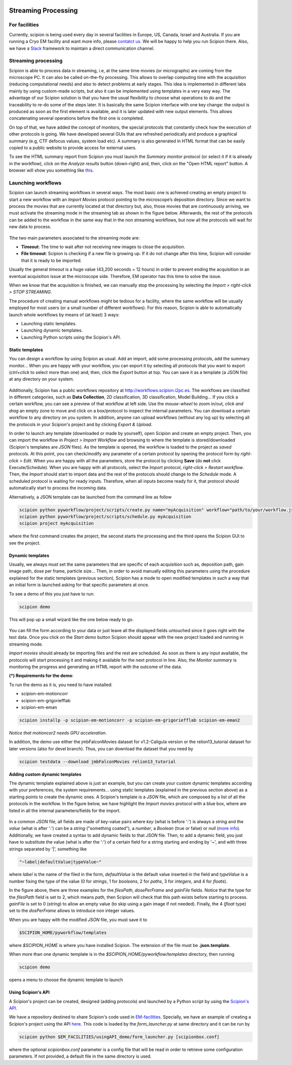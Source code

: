 .. figure:: /docs/images/scipion_logo.gif
   :width: 250
   :alt: scipion logo

.. _facilities:

====================
Streaming Processing
====================

For facilities
---------------
Currently, scipion is being used every day in several facilities in Europe, US,
Canada, Israel and Australia. If you are running a Cryo EM facility and want more
info, please `contatct us <scipion@i2pc.com>`_. We will be happy to help you run
Scipion there. Also, we have a `Slack <https://scipion.slack.com>`_ framework to
maintain a direct communication channel.

.. figure:: docs/images/facilities_map.png
   :align: center
   :width: 900
   :alt: facilities map

Streaming processing
--------------------

Scipion is able to process data in streaming, i.e, at the same time movies
(or micrographs) are coming from the microscope PC. It can also be called
on-the-fly processing. This allows to overlap computing time with the
acquisition (reducing computational needs) and also to detect problems at
early stages. This idea is implemented in different labs mainly by using
custom-made scripts, but also it can be implemented using templates in a very
easy way. The advantage of our Scipion solution is that you have
the usual flexibility to choose what operations to do and the traceability to
re-do some of the steps later. It is basically the same Scipion interface with
one key change: the output is produced as soon as the first element is
available, and it is later updated with new output elements. This allows
concatenating several operations before the first one is completed.

On top of that, we have added the concept of monitors, the special protocols
that constantly check how the execution of other protocols is going. We have
developed several GUIs that are refreshed periodically and produce a graphical
summary (e.g, CTF defocus values, system load etc). A summary is also generated
in HTML format that can be easily copied to a public website to provide access
for external users.

To see the HTML summary report from Scipion you must launch the *Summary monitor*
protocol (or select it if it is already in the workflow), click on the
*Analyze results* button (down-right) and, then, click on the "Open HTML report"
button. A browser will show you something
like `this <http://scipion.cnb.csic.es/scipionbox/lastHTMLReport/>`_.

Launching workflows
-------------------

Scipion can launch streaming workflows in several ways. The most basic one is
achieved creating an empty project to start a new workflow with an *Import Movies*
protocol pointing to the microscope’s deposition directory. Since we want to process
the movies that are currently located at that directory but, also, those movies
that are continuously arriving, we must activate the streaming mode in the streaming tab as
shown in the figure below. Afterwards, the rest of the protocols can be
added to the workflow in the same way that in the non streaming workflows,
but now all the protocols will wait for new data to process.

.. figure:: docs/images/streaming-tab.png
   :align: center
   :width: 900
   :alt: streaming tab

Tthe two main parameters associated to the streaming mode are:

* **Timeout**: The time to wait after not receiving new images to close the acquisition.
* **File timeout**: Scipion is checking if a new file is growing up. If it do not change after this time, Scipion will consider that it is ready to be imported.

Usually the general *timeout* is a huge value (43,200 seconds = 12 hours) in
order to prevent ending the acquisition in an eventual acquisition issue at the microscope side.
Therefore, EM operator has this time to solve the issue.

When we know that the acquisition is finished, we can manually stop the processing
by selecting the *Import > right-click > STOP STREAMING*.

The procedure of creating manual workflows might be tedious for a facility,
where the same workflow will be usually employed for most users (or a small
number of different workflows).
For this reason, Scipion is able to automatically launch whole workflows by means of (at least)
3 ways:

* Launching static templates.
* Launching dynamic templates.
* Launching Python scripts using the Scipion's API.

Static templates
================

You can design a workflow by using Scipion as usual. Add an import, add some
processing protocols, add the summary monitor... When you are happy with your
workflow, you can export it by selecting all protocols that you want to export
(*ctrl+click* to select more than one) and, then, click the *Export* button at top.
You can save it as a template (a JSON file) at any directory on your system.

.. figure:: docs/images/export-and-exportUpload-button.png
   :align: center
   :width: 900
   :alt: export workflows

Additionally, Scipion has a public workflows repository at http://workflows.scipion.i2pc.es.
The workflows are classified in different categories, such as **Data Collection**,
2D classification, 3D classification, Model Building... If you click a certain
workflow, you can see a preview of that workflow at left side. Use the *mouse-wheel*
to zoom in/out, *click and drag* an empty zone to move and click on a box/protocol
to inspect the internal parameters. You can download a certain workflow to any
directory on you system. In addition, anyone can upload workflows (without any
log up) by selecting all the protocols in your Scipion's project
and by clicking *Export & Upload*.

In order to launch any template (downloaded or made by yourself), open Scipion
and create an empty project. Then, you can import the workflow in *Project >
Import Workflow* and browsing to where the template is stored/downloaded
(Scipion's templates are *JSON* files). As the template is opened, the workflow
is loaded to the project as *saved* protocols. At this point, you can check/modify
any parameter of a certain protocol by opening the protocol form by *right-click > Edit*.
When you are happy with all the parameters, store the protocol by clicking **Save**
(do **not** click Execute/Schedule). When you are happy with all protocols,
select the *Import* protocol, *right-click > Restart workflow*.
Then, the *Import* should start to import data and the rest of the protocols should
change to the *Schedule* mode. A scheduled protocol is waiting for ready
inputs. Therefore, when all inputs become ready for it, that protocol should
automatically start to process the incoming data.

Alternatively, a JSON template can be launched from the command line as follow

.. code-block:: bash

    scipion python pyworkflow/project/scripts/create.py name="myAcquisition" workflow="path/to/your/workflow.json"
    scipion python pyworkflow/project/scripts/schedule.py myAcquisition
    scipion project myAcquisition

where the first command creates the project, the second starts the processing and
the third opens the Scipion GUI to see the project.

Dynamic templates
=================

Usually, we always must set the same parameters that are specific of each acquisition
such as, deposition path, gain image path, dose per frame, particle size...
Then, in order to avoid manually editing this parameters using the procedure
explained for the static templates (previous section), Scipion has a mode to
open modified templates in such a way that an initial form is launched asking
for that specific parameters at once.

To see a demo of this you just have to run:

.. code-block:: bash

    scipion demo

This will pop up a small wizard like the one below ready to go.

.. figure:: https://user-images.githubusercontent.com/785633/33311258-87304f44-d424-11e7-844a-8360708fa7ed.png
   :align: center
   :alt: Cryo EM Streaming demo wizard


You can fill the form according to your data or just leave all the displayed
fields untouched since it goes right with the test data. Once you click on the
*Start demo* button Scipion should appear with the new project loaded and running in
streaming mode.

*Import movies* should already be importing files and the rest are scheduled. As soon as there
is any input available, the protocols will start processing it and making it
available for the next protocol in line. Also, the *Monitor summary* is
monitoring the progress and generating an HTML report with the outcome of the data.

**(\*) Requirements for the demo**:

To run the demo as it is, you need to have installed:

* scipion-em-motioncorr
* scipion-em-grigoriefflab
* scipion-em-eman

.. code-block:: bash

    scipion installp -p scipion-em-motioncorr -p scipion-em-grigoriefflab scipion-em-eman2

*Notice that motioncor2 needs GPU acceleration.*

In addition, the demo use either the jmbFalconMovies dataset for v1.2-Caligula
version or the relion13_tutorial dataset for later versions (also for devel branch).
Thus, you can download the dataset that you need by

.. code-block:: bash

    scipion testdata --download jmbFalconMovies relion13_tutorial


**Adding custom dynamic templates**

The dynamic template explained above is just an example, but you can create your
custom dynamic templates according with your preferences, the system requirements...
using static templates (explained in the previous section above) as a starting
points to create the dynamic ones. A Scipion's template is a *JSON* file, which
are composed by a list of all the protocols in the workflow.
In the figure below, we have highlight the *Import movies* protocol with a blue
box, where are listed in all the internal parameters/fields for the import.

.. figure:: docs/images/custom-scipion-demo.png
   :align: center
   :width: 900
   :alt: custom scipion demo

In a common *JSON* file, all fields are made of key-value pairs where *key*
(what is before ':') is always a *string* and the *value* (what is after ':')
can be a *string* ("something coated"), a *number*, a
*Boolean* (true or false) or *null* (`more info <https://www.json.org>`_).
Additionally, we have created a syntax to add dynamic fields to that *JSON* file. Then, to add a
dynamic field, you just have to substitute the value (what is after the ':') of
a certain field for a string starting and ending by '~', and with three strings
separated by '|', something like

.. code-block:: bash

    "~label|defaultValue|typeValue~"

where *label* is the name of the filed in the form, *defaultValue* is the
default value inserted in the field and *typeValue* is a number fixing the type of the value
(0 for *strings*, 1 for *booleans*, 2 for *paths*, 3 for *integers*, and 4 for *floats*).

In the figure above, there are three examples for the *filesPath*, *dosePerFrame*
and *gainFile* fields. Notice that the type for the *filesPath* field is set to
2, which means *path*, then Scipion will check that this path exists before starting
to process. *gainFile* is set to 0 (*string*) to allow an empty value (to skip
using a gain image if not needed). Finally, the 4 (*float* type) set to the *dosPerFrame* allows to
introduce non integer values.

When you are happy with the modified *JSON* file, you must save it to

.. code-block:: bash

    $SCIPION_HOME/pyworkflow/templates

where *$SCIPION_HOME* is where you have installed Scipion. The extension of the
file must be **.json.template**.

When more than one dynamic template is in the *$SCIPION_HOME/pyworkflow/templates*
directory, then running

.. code-block:: bash

    scipion demo

opens a menu to choose the dynamic template to launch

.. figure:: docs/images/multiple-choice-scipion-demo.png
   :align: center
   :width: 900
   :alt: multiple choise scipion demo


Using Scipion's API
===================

A Scipion's project can be created, designed (adding protocols) and launched by
a Python script by using the `Scipion's API <https://scipion-em.github.io/docs/api/pyworkflow.html>`_.

We have a repository destined to share Scipion's code used in
`EM-facilities <https://github.com/I2PC/em-facilities>`_.
Specially, we have an example of creating a Scipion's project using the API
`here <https://github.com/I2PC/em-facilities/blob/master/usingAPI_demo/acquisition_workflow.py>`_.
This code is loaded by the `form_launcher.py` at same directory and it can be run
by

.. code-block:: bash

    scipion python $EM_FACILITIES/usingAPI_demo/form_launcher.py [scipionbox.conf]

where the optional *scipionbox.conf* parameter is a config file that will be read
in order to retrieve some configuration parameters. If not provided, a default
file in the same directory is used.
